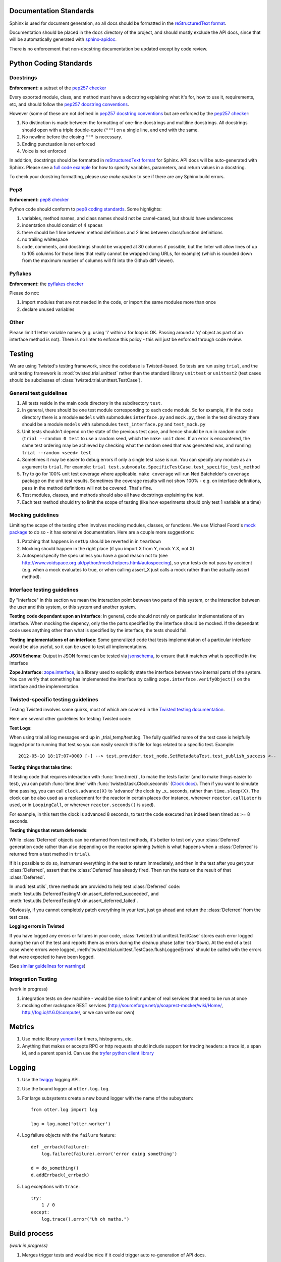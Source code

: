 =======================
Documentation Standards
=======================

Sphinx is used for document generation, so all docs should be formatted in the `reStructuredText format
<http://sphinx.pocoo.org/rest.html#explicit-markup>`_.

Documentation should be placed in the ``docs`` directory of the project, and should mostly exclude the
API docs, since that will be automatically generated with `sphinx-apidoc
<http://sphinx.pocoo.org/man/sphinx-apidoc.html>`_.

There is no enforcement that non-docstring documentation be updated except by code review.

=======================
Python Coding Standards
=======================

----------
Docstrings
----------
**Enforcement:** a subset of the `pep257 checker <https://github.com/halst/pep257>`_

Every exported module, class, and method must have a docstring explaining what it's for, how to use it,
requirements, etc, and should follow the `pep257 docstring conventions
<http://www.python.org/dev/peps/pep-0257/>`_.

However (some of these are not defined in `pep257 docstring conventions
<http://www.python.org/dev/peps/pep-0257/>`_ but are enforced by the `pep257
checker <https://github.com/halst/pep257>`_:

#. No distinction is made between the formatting of one-line docstrings and multiline docstrings.  All
   docstrings should open with a triple double-quote (``"""``) on a single line, and end with the same.
#. No newline before the closing ``"""`` is necessary.
#. Ending punctuation is not enforced
#. Voice is not enforced

In addition, docstrings should be formatted in `reStructuredText format
<http://sphinx.pocoo.org/rest.html#explicit-markup>`_ for Sphinx.  API docs will
be auto-generated with Sphinx.  Please see a `full code example
<http://packages.python.org/an_example_pypi_project/sphinx.html#full-code-example>`_ for how to specify
variables, parameters, and return values in a docstring.

To check your docstring formatting, please use `make apidoc` to see if there are any Sphinx build
errors.

----
Pep8
----
**Enforcement:** `pep8 checker <https://github.com/jcrocholl/pep8>`_

Python code should conform to `pep8 coding standards <http://www.python.org/dev/peps/pep-0008/>`_.  Some highlights:

#. variables, method names, and class names should not be camel-cased, but should have underscores
#. indentation should consist of 4 spaces
#. there should be 1 line between method definitions and 2 lines between class/function definitions
#. no trailing whitespace
#. code, comments, and docstrings should be wrapped at 80 columns if possible, but the linter will
   allow lines of up to 105 columns for those lines that really cannot be wrapped (long URLs, for
   example) (which is rounded down from the maximum number of columns will fit into the Github diff
   viewer).


--------
Pyflakes
--------
**Enforcement:** the `pyflakes checker <http://pypi.python.org/pypi/pyflakes>`_

Please do not:

#. import modules that are not needed in the code, or import the same modules more than once
#. declare unused variables

-----
Other
-----
Please limit 1 letter variable names (e.g. using 'i' within a for loop is OK.  Passing around a 'q'
object as part of an interface method is not).  There is no linter to enforce this policy - this will
just be enforced through code review.

=======
Testing
=======

We are using Twisted's testing framework, since the codebase is Twisted-based.  So tests are run using
``trial``, and the unit testing framework is :mod:`twisted.trial.unittest` rather than the standard
library ``unittest`` or ``unittest2`` (test cases should be subclasses of
:class:`twisted.trial.unittest.TestCase`).

-----------------------
General test guidelines
-----------------------

#. All tests reside in the main code directory in the subdirectory ``test``.
#. In general, there should be one test module corresponding to each code module.  So for example, if
   in the code directory there is a module ``models`` with submodules ``interface.py`` and ``mock.py``,
   then in the test directory there should be a module ``models`` with submodules ``test_interface.py``
   and ``test_mock.py``
#. Unit tests shouldn't depend on the state of the previous test case, and hence should be run in
   random order (``trial --random 0 test`` to use a random seed, which the ``make unit`` does.  If an
   error is encountered, the same test ordering may be achieved by checking what the random seed that
   was generated was, and running ``trial --random <seed> test``
#. Sometimes it may be easier to debug errors if only a single test case is run.  You can specify any
   module as an argument to ``trial``.  For example:
   ``trial test.submodule.SpecificTestCase.test_specific_test_method``
#. Try to go for 100% unit test coverage where applicable.  ``make coverage`` will run Ned Batchelder's
   ``coverage`` package on the unit test results.  Sometimes the coverage results will not show 100% -
   e.g. on interface definitions, ``pass`` in the method definitions will not be covered.  That's fine.
#. Test modules, classes, and methods should also all have docstrings explaining the test.
#. Each test method should try to limit the scope of testing (like how experiments should only test 1
   variable at a time)

------------------
Mocking guidelines
------------------

Limiting the scope of the testing often involves mocking modules, classes, or functions.  We use
Michael Foord's `mock package <http://www.voidspace.org.uk/python/mock/>`_ to do so - it has extensive
documentation.  Here are a couple more suggestions:

#. Patching that happens in ``setUp`` should be reverted in in ``tearDown``
#. Mocking should happen in the right place (if you import X from Y, mock Y.X, not X)
#. Autospec/specify the spec unless you have a good reason not to (see
   http://www.voidspace.org.uk/python/mock/helpers.html#autospeccing), so your tests do not pass by
   accident (e.g. when a mock evaluates to true, or when calling assert_X just calls a mock rather than
   the actually assert method).

----------------------------
Interface testing guidelines
----------------------------

By "interface" in this section we mean the interaction point between two parts of this system, or the
interaction between the user and this system, or this system and another system.

**Testing code dependant upon an interface**: In general, code should not rely on particular
implementations of an interface.  When mocking the depency, only the the parts specified by the
interface should be mocked.  If the dependant code uses anything other than what is specified by the
interface, the tests should fail.

**Testing implementations of an interface**: Some generalized code that tests implementation of a
particular interface would be also useful, so it can be used to test all implementations.

**JSON Schema**:  Output in JSON format can be tested via `jsonschema
<https://github.com/Julian/jsonschema>`_, to ensure that it matches what is specified in the interface

**Zope.Interface**: `zope.interface <http://docs.zope.org/zope.interface/README.html>`_, is a library
used to explicitly state the interface between two internal parts of the system. You can verify that
something has implemented the interface by calling ``zope.interface.verifyObject()`` on the interface
and the implementation.

-----------------------------------
Twisted-specific testing guidelines
-----------------------------------

Testing Twisted involves some quirks, most of which are covered in the `Twisted testing documentation
<http://twistedmatrix.com/documents/current/core/howto/testing.html>`_.

Here are several other guidelines for testing Twisted code:

**Test Logs**:

When using trial all log messages end up in _trial_temp/test.log. The fully qualified name of the test
case is helpfully logged prior to running that test so you can easily search this file for logs related
to a specific test.  Example::

   2012-05-10 18:17:07+0000 [-] --> test.provider.test_node.SetMetadataTest.test_publish_success <--

**Testing things that take time**:

If testing code that requires interaction with :func:`time.time()`, to make the tests faster (and to
make things easier to test), you can patch :func:`time.time` with :func:`twisted.task.Clock.seconds`
(`Clock docs <http://twistedmatrix.com/documents/12.1.0/api/twisted.internet.task.Clock.html>`_). Then
if you want to simulate time passing, you can call ``clock.advance(X)`` to 'advance' the clock by _x_
seconds, rather than ``time.sleep(X)``. The clock can be also used as a replacement for the reactor in
certain places (for instance, wherever ``reactor.callLater`` is used, or in ``LoopingCall``, or
wherever ``reactor.seconds()`` is used).

For example, in this test the clock is advanced 8 seconds, to test the code executed has indeed been
timed as >= 8 seconds.

**Testing things that return deferreds**:

While :class:`Deferred` objects can be returned from test methods, it's better to test only your
:class:`Deferred` generation code rather than also depending on the reactor spinning (which is what
happens when a :class:`Deferred` is returned from a test method in ``trial``).

If it is possible to do so, instrument everything in the test to return immediately, and then in the
test after you get your :class:`Deferred`, assert that the :class:`Deferred` has already fired. Then
run the tests on the result of that :class:`Deferred`.

In :mod:`test.utils`, three methods are provided to help test :class:`Deferred` code:
:meth:`test.utils.DeferredTestingMixin.assert_deferred_succeeded`, and
:meth:`test.utils.DeferredTestingMixin.assert_deferred_failed`.

Obviously, if you cannot completely patch everything in your test, just go ahead and return the
:class:`Deferred` from the test case.

**Logging errors in Twisted**

If you have logged any errors or failures in your code, :class:`twisted.trial.unittest.TestCase` stores
each error logged during the run of the test and reports them as errors during the cleanup phase (after
``tearDown``).  At the end of a test case where errors were logged,
:meth:`twisted.trial.unittest.TestCase.flushLoggedErrors` should be called with the errors that were
expected to have been logged.

(See `similar guidelines for warnings
<http://twistedmatrix.com/documents/current/core/howto/testing.html#auto5>`_)

-------------------
Integration Testing
-------------------

(work in progress)

#. integration tests on dev machine - would be nice to limit number of real services that need to be
   run at once

#. mocking other rackspace REST services (http://sourceforge.net/p/soaprest-mocker/wiki/Home/,
   http://fog.io/#.6.0/compute/, or we can write our own)

=======
Metrics
=======
#. Use metric library `yunomi <https://github.com/richzeng/yunomi>`_ for timers, histograms, etc.
#. Anything that makes or accepts RPC or http requests should include support for tracing headers: a
   trace id, a span id, and a parent span id.  Can use the `tryfer python client library
   <https://github.com/racker/tryfer>`_

=======
Logging
=======

#. Use the `twiggy <https://twiggy.wearpants.org/>`_ logging API.
#. Use the bound logger at ``otter.log.log``.
#. For large subsystems create a new bound logger with the name of the subsystem::

    from otter.log import log

    log = log.name('otter.worker')

#. Log failure objects with the ``failure`` feature::

    def _errback(failure):
        log.failure(failure).error('error doing something')

    d = do_something()
    d.addErrback(_errback)

#. Log exceptions with ``trace``::

    try:
        1 / 0
    except:
        log.trace().error("Uh oh maths.")

=============
Build process
=============
*(work in progress)*

#. Merges trigger tests and would be nice if it could trigger auto re-generation of API docs.

=============================
Partial code review checklist
=============================
*(work in progress)*

These are just some suggested items other than checking that the code actually does what it should.

#. Do tests pass?
#. Do the tests cover enough of the code (not just from running coverage - make sure that they cover
   enough cases)?
#. Are the test cases well-written (limited in scope and mocking done correctly, etc.)?
#. Are all public modules/classes/interfaces/methods/attributes documented?
#. If code changes functionality, has the corresponding documentation (both docstrings and non-
   docstring documentation) be updated to reflect this change?
#. Are public classes/modules/methods/variables sensibly named (are they reasonably descriptive)?
#. Are failure cases either handled or documented?
#. Is the code readable?
